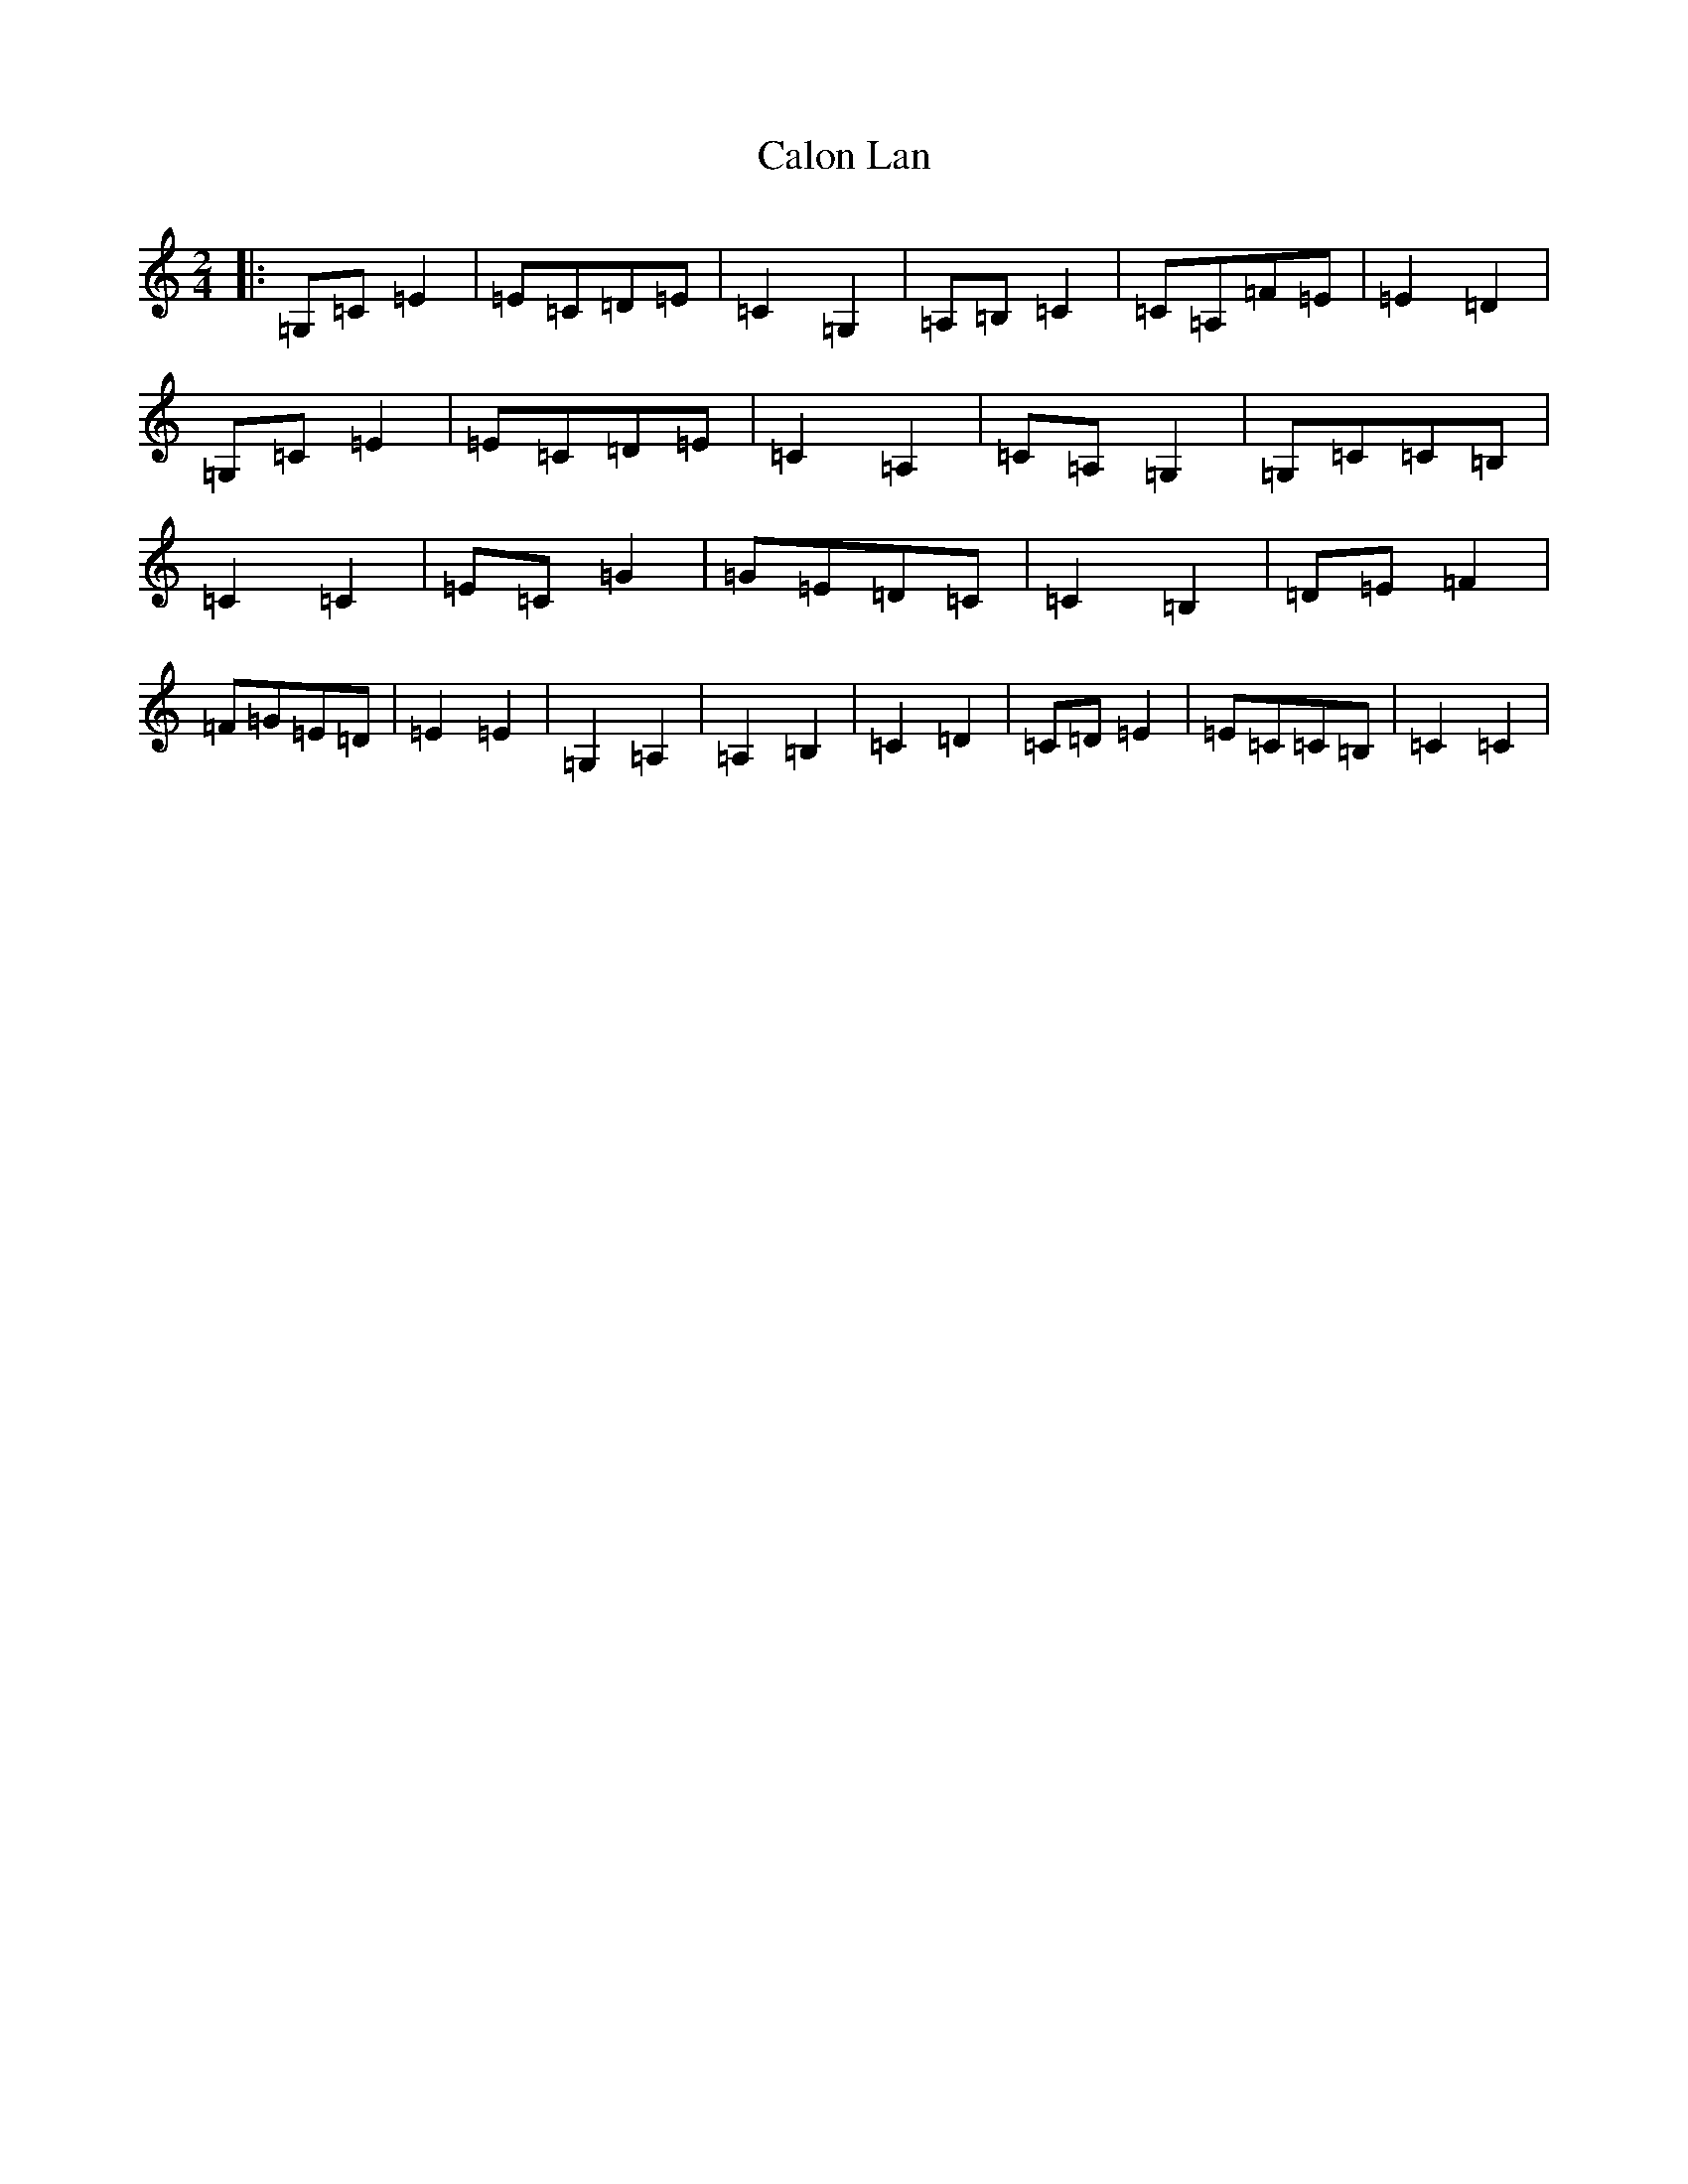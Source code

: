X: 3044
T: Calon Lan
S: https://thesession.org/tunes/11930#setting11930
R: polka
M:2/4
L:1/8
K: C Major
|:=G,=C=E2|=E=C=D=E|=C2=G,2|=A,=B,=C2|=C=A,=F=E|=E2=D2|=G,=C=E2|=E=C=D=E|=C2=A,2|=C=A,=G,2|=G,=C=C=B,|=C2=C2|=E=C=G2|=G=E=D=C|=C2=B,2|=D=E=F2|=F=G=E=D|=E2=E2|=G,2=A,2|=A,2=B,2|=C2=D2|=C=D=E2|=E=C=C=B,|=C2=C2|